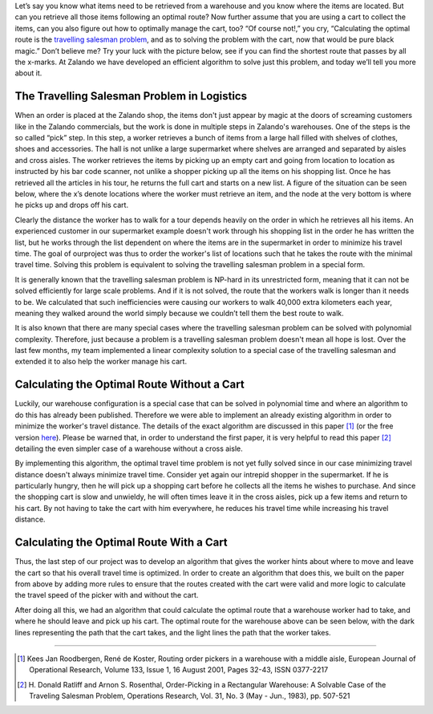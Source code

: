 .. title: Defeating the Travelling Salesman Problem for Warehouse Logistics
.. slug: defeating-the-travelling-salesman-problem-for-warehouse-logistics
.. date: 2014-03-25 10:15:12
.. tags: 
.. author: Calvin Seward
.. image: warehouse.png

Let’s say you know what items need to be retrieved from a warehouse and you know where the items are located. But can you retrieve all those items following an
optimal route? Now further assume that you are using a cart to collect the items, can you also figure out how to optimally manage the cart, too? “Of course not!,”
you cry, “Calculating the optimal route is the `travelling salesman problem <https://http://en.wikipedia.org/wiki/Travelling_salesman_problem>`_, and as to solving
the problem with the cart, now that would be pure black magic.” Don’t believe me? Try your luck with the picture below, see if you can find the shortest route that
passes by all the x-marks. At Zalando we have developed an efficient algorithm to solve just this problem, and today we’ll tell you more about it.

.. TEASER_END

The Travelling Salesman Problem in Logistics
--------------------------------------------

When an order is placed at the Zalando shop, the items don't just appear by magic at the doors of screaming customers like in the Zalando commercials, but the work is done in multiple steps in Zalando's warehouses. One of the steps is the so called “pick” step.  In this step, a worker retrieves a bunch of items from a large
hall filled with shelves of clothes, shoes and accessories. The hall is not unlike a large supermarket where shelves are arranged and separated by aisles and cross
aisles. The worker retrieves the items by picking up an empty cart and going from location to location as instructed by his bar code scanner, not unlike a shopper picking up all the items on his shopping list.  Once he has retrieved all the articles in his tour, he returns the full cart and starts on a new list. A figure of the situation can be seen below, where the x’s denote locations where the worker must
retrieve an item, and the node at the very bottom is where he picks up and drops off his cart.

.. image:: /images/pick-steps.png
   :alt: Pick position and route

Clearly the distance the worker has to walk for a tour depends heavily on the order in which he retrieves all his items. An experienced customer in our
supermarket example doesn't work through his shopping list in the order he has written the list, but he works through the list dependent on where the items are in
the supermarket in order to minimize his travel time.  The goal of ourproject was thus to order the worker's list of locations such that he takes the route with
the minimal travel time.  Solving this problem is equivalent to solving the travelling salesman problem in a special form.

It is generally known that the travelling salesman problem is NP-hard in its unrestricted form, meaning that it can not be solved efficiently for large scale
problems. And if it is not solved, the route that the workers walk is longer than it needs to be.  We calculated that such inefficiencies were causing our workers
to walk 40,000 extra kilometers each year, meaning they walked around the world simply because we couldn’t tell them the best route to walk.

It is also known that there are many special cases where the travelling salesman problem can be solved with polynomial complexity. Therefore, just because a
problem is a travelling salesman problem doesn't mean all hope is lost. Over the last few months, my team implemented a linear complexity solution to a special
case of the travelling salesman and extended it to also help the worker manage his cart.

Calculating the Optimal Route Without a Cart
--------------------------------------------

Luckily, our warehouse configuration is a special case that can be solved in polynomial time and where an algorithm to do this has already been published. Therefore we were able to implement an
already existing algorithm in order to minimize the worker's travel distance.  The details of the exact algorithm are discussed in this paper [#]_ (or the free version `here <http://www.roodbergen.com/publications/EJOR2001.php>`_). Please be warned that,
in order to understand the first paper, it is very helpful to read this paper [#]_  detailing the even simpler case of a warehouse without a cross aisle.

By implementing this algorithm, the optimal travel time problem is not yet fully solved since in our case minimizing travel distance doesn't always minimize travel time.  Consider yet again our
intrepid shopper in the supermarket.  If he is particularly hungry, then he will pick up a shopping cart before he collects all the items he wishes to purchase.  And since the shopping cart is
slow and unwieldy, he will often times leave it in the cross aisles, pick up a few items and return to his cart.  By not having to take the cart with him everywhere, he reduces his travel time
while increasing his travel distance. 

Calculating the Optimal Route With a Cart
-----------------------------------------

Thus, the last step of our project was to develop an algorithm that gives the worker hints about where to move and leave the cart so that his overall travel time is optimized.  In order to create
an algorithm that does this, we built on the paper from above by adding more rules to ensure that the routes created with the cart were valid and more logic to calculate the travel speed of the
picker with and without the cart.

After doing all this, we had an algorithm that could calculate the optimal route that a warehouse worker had to take, and where he should leave and pick up his cart.  The optimal route for the
warehouse above can be seen below, with the dark lines representing the path that the cart takes, and the light lines the path that the worker takes.

___________________________________________

.. [#] Kees Jan Roodbergen, René de Koster, Routing order pickers in a warehouse with a middle aisle, European Journal of Operational Research, Volume 133, Issue 1, 16 August 2001, Pages 32-43, ISSN 0377-2217
.. [#] \H. Donald Ratliff and Arnon S. Rosenthal, Order-Picking in a Rectangular Warehouse: A Solvable Case of the Traveling Salesman Problem, Operations Research, Vol. 31, No. 3 (May - Jun., 1983), pp. 507-521
